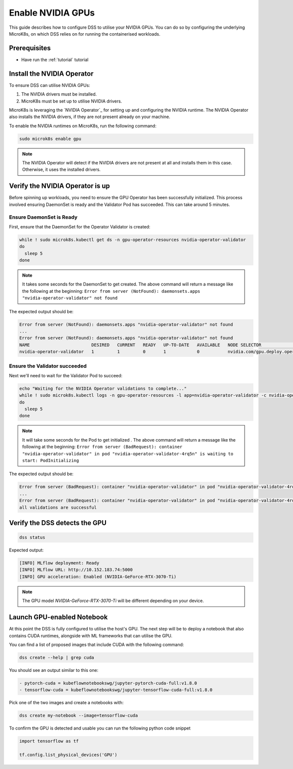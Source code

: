 .. _nvidia-gpu:

Enable NVIDIA GPUs
==================

This guide describes how to configure DSS to utilise your NVIDIA GPUs.
You can do so by configuring the underlying MicroK8s, on which DSS relies on for running the containerised workloads.

Prerequisites
^^^^^^^^^^^^^

* Have run the :ref:`tutorial` tutorial

Install the NVIDIA Operator
^^^^^^^^^^^^^^^^^^^^^^^^^^^

To ensure DSS can utilise NVIDIA GPUs:

1. The NVIDIA drivers must be installed.
2. MicroK8s must be set up to utilise NVIDIA drivers.

MicroK8s is leveraging the `NVIDIA Operator`_ for setting up and
configuring the NVIDIA runtime. The NVIDIA Operator also installs
the NVIDIA drivers, if they are not present already on your machine.

To enable the NVIDIA runtimes on MicroK8s, run the following command:

.. code-block:: bash

   sudo microk8s enable gpu

.. note::
   The NVIDIA Operator will detect if the NVIDIA drivers are not present at all
   and installs them in this case. Otherwise, it uses the installed drivers.

Verify the NVIDIA Operator is up
^^^^^^^^^^^^^^^^^^^^^^^^^^^^^^^^

Before spinning up workloads, you need to ensure the GPU Operator has
been successfully initialized. This process involved ensuring DaemonSet is ready
and the Validator Pod has succeeded. This can take around 5 minutes.

Ensure DaemonSet is Ready
"""""""""""""""""""""""""

First, ensure that the DaemonSet for the Operator Validator is created:


.. code-block:: bash

  while ! sudo microk8s.kubectl get ds -n gpu-operator-resources nvidia-operator-validator
  do
    sleep 5
  done

.. note::
   It takes some seconds for the DaemonSet to get created. The above command will
   return a message like the following at the beginning:
   ``Error from server (NotFound): daemonsets.apps "nvidia-operator-validator" not found``

The expected output should be:

.. code-block:: text

   Error from server (NotFound): daemonsets.apps "nvidia-operator-validator" not found
   ...
   Error from server (NotFound): daemonsets.apps "nvidia-operator-validator" not found
   NAME                        DESIRED   CURRENT   READY   UP-TO-DATE   AVAILABLE   NODE SELECTOR                                   AGE
   nvidia-operator-validator   1         1         0       1            0           nvidia.com/gpu.deploy.operator-validator=true   17s

Ensure the Validator succeeded
""""""""""""""""""""""""""""""

Next we'll need to wait for the Validator Pod to succeed:

.. code-block:: bash

  echo "Waiting for the NVIDIA Operator validations to complete..."
  while ! sudo microk8s.kubectl logs -n gpu-operator-resources -l app=nvidia-operator-validator -c nvidia-operator-validator | grep "all validations are successful"
  do
    sleep 5
  done

.. note::
   It will take some seconds for the Pod to get initialized . The above command will
   return a message like the following at the beginning:
   ``Error from server (BadRequest): container "nvidia-operator-validator" in pod "nvidia-operator-validator-4rq5n" is waiting to start: PodInitializing``

The expected output should be:

.. code-block:: text

   Error from server (BadRequest): container "nvidia-operator-validator" in pod "nvidia-operator-validator-4rq5n" is waiting to start: PodInitializing
   ...
   Error from server (BadRequest): container "nvidia-operator-validator" in pod "nvidia-operator-validator-4rq5n" is waiting to start: PodInitializing
   all validations are successful

Verify the DSS detects the GPU
^^^^^^^^^^^^^^^^^^^^^^^^^^^^^^

.. code-block:: bash

  dss status

Expected output:

.. code-block:: bash

  [INFO] MLflow deployment: Ready
  [INFO] MLflow URL: http://10.152.183.74:5000
  [INFO] GPU acceleration: Enabled (NVIDIA-GeForce-RTX-3070-Ti)

.. note::

  The GPU model `NVIDIA-GeForce-RTX-3070-Ti` will be different depending on your device.

Launch GPU-enabled Notebook
^^^^^^^^^^^^^^^^^^^^^^^^^^^

At this point the DSS is fully configured to utilise the host's GPU. The next step will
be to deploy a notebook that also contains CUDA runtimes, alongside with ML frameworks
that can utilise the GPU.

You can find a list of proposed images that include CUDA with the following command:

.. code-block:: bash

   dss create --help | grep cuda

You should see an output similar to this one:

.. code-block:: bash

        - pytorch-cuda = kubeflownotebookswg/jupyter-pytorch-cuda-full:v1.8.0
        - tensorflow-cuda = kubeflownotebookswg/jupyter-tensorflow-cuda-full:v1.8.0

Pick one of the two images and create a notebooks with:

.. code-block:: bash

   dss create my-notebook --image=tensorflow-cuda


To confirm the GPU is detected and usable you can run the following python code snippet

.. code-block:: python

   import tensorflow as tf

   tf.config.list_physical_devices('GPU')
